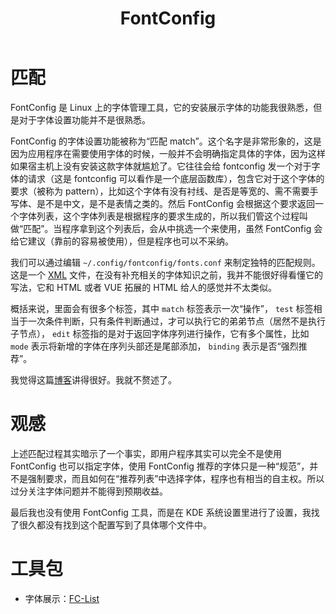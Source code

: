 :PROPERTIES:
:ID:       86c95f93-f218-4c05-ad56-f7f15cd62a84
:END:
#+title: FontConfig

* 匹配
FontConfig 是 Linux 上的字体管理工具，它的安装展示字体的功能我很熟悉，但是对于字体设置功能并不是很熟悉。

FontConfig 的字体设置功能被称为“匹配 match”。这个名字是非常形象的，这是因为应用程序在需要使用字体的时候，一般并不会明确指定具体的字体，因为这样如果宿主机上没有安装这款字体就尴尬了。它往往会给 fontconfig 发一个对于字体的请求（这是 fontconfig 可以看作是一个底层函数库），包含它对于这个字体的要求（被称为 pattern），比如这个字体有没有衬线、是否是等宽的、需不需要手写体、是不是中文，是不是表情之类的。然后 FontConfig 会根据这个要求返回一个字体列表，这个字体列表是根据程序的要求生成的，所以我们管这个过程叫做“匹配”。当程序拿到这个列表后，会从中挑选一个来使用，虽然 FontConfig 会给它建议（靠前的容易被使用），但是程序也可以不采纳。

我们可以通过编辑 =~/.config/fontconfig/fonts.conf= 来制定独特的匹配规则。这是一个 [[id:c18b3c56-cf81-4df5-9657-5a19bcf4e7be][XML]] 文件，在没有补充相关的字体知识之前，我并不能很好得看懂它的写法，它和 HTML 或者 VUE 拓展的 HTML 给人的感觉并不太类似。

概括来说，里面会有很多个标签，其中 ~match~ 标签表示一次“操作”， ~test~ 标签相当于一次条件判断，只有条件判断通过，才可以执行它的弟弟节点（居然不是执行子节点）， ~edit~ 标签指的是对于返回字体序列进行操作，它有多个属性，比如 ~mode~ 表示将新增的字体在序列头部还是尾部添加， ~binding~ 表示是否“强烈推荐”。

我觉得这篇[[https://catcat.cc/post/2020-10-31/][博客]]讲得很好。我就不赘述了。

* 观感
上述匹配过程其实暗示了一个事实，即用户程序其实可以完全不是使用 FontConfig 也可以指定字体，使用 FontConfig 推荐的字体只是一种“规范”，并不是强制要求，而且如何在“推荐列表”中选择字体，程序也有相当的自主权。所以过分关注字体问题并不能得到预期收益。

最后我也没有使用 FontConfig 工具，而是在 KDE 系统设置里进行了设置，我找了很久都没有找到这个配置写到了具体哪个文件中。

* 工具包
- 字体展示：[[id:b7b4e92f-3c69-475d-b9b4-0768d714d011][FC-List]]
